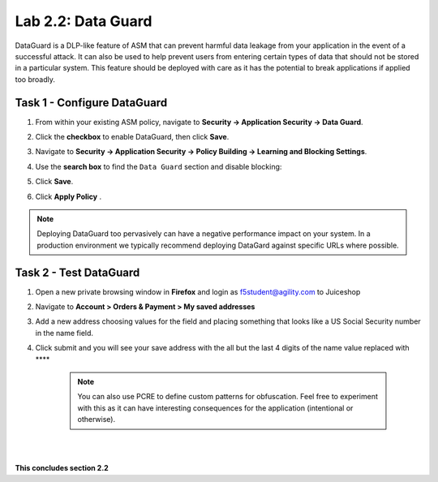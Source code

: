 Lab 2.2: Data Guard
-------------------

..  |lab2.2-1| image:: images/lab2.2-1.png
        :width: 800px
..  |lab2.2-2| image:: images/lab2.2-2.png
        :width: 800px
..  |lab2.2-3| image:: images/lab2.2-3.png
        :width: 800px
..  |lab2.2-4| image:: images/lab2.2-4.png
        :width: 800px
..  |lab2.2-4a| image:: images/lab2.2-4a.png
        :width: 800px
..  |lab2.2-5| image:: images/lab2.2-5.png
        :width: 800px
..  |lab2.2-6| image:: images/lab2.2-6.png
        :width: 800px

DataGuard is a DLP-like feature of ASM that can prevent harmful data leakage
from your application in the event of a successful attack. It can also be used
to help prevent users from entering certain types of data that should not be
stored in a particular system.  This feature should be deployed with care as it
has the potential to break applications if applied too broadly.

Task 1 - Configure DataGuard
~~~~~~~~~~~~~~~~~~~~~~~~~~~~

#.  From within your existing ASM policy, navigate to **Security -> Application Security -> Data Guard**.

#.  Click the **checkbox** to enable DataGuard, then click **Save**.

    |lab2.2-1|

#.  Navigate to **Security -> Application Security -> Policy Building -> Learning and Blocking Settings**.

#.  Use the **search box** to find the ``Data Guard`` section and disable blocking:

    |lab2.2-2|

#.  Click **Save**.

#.  Click **Apply Policy** .

.. note:: Deploying DataGuard too pervasively can have a negative performance
   impact on your system. In a production environment we typically recommend
   deploying DataGard against specific URLs where possible.

Task 2 - Test DataGuard
~~~~~~~~~~~~~~~~~~~~~~~

#.  Open a new private browsing window in **Firefox** and login as f5student@agility.com to Juiceshop

#.  Navigate to **Account > Orders & Payment > My saved addresses**

    |lab2.2-3|

#.  Add a new address choosing values for the field and placing something that looks like a US Social Security number in the name field.

    |lab2.2-4|

#. Click submit and you will see your save address with the all but the last 4 digits of the name value replaced with \*\*\*\*

    |lab2.2-4a|


    .. NOTE:: You can also use PCRE to define custom patterns for obfuscation.  Feel free to experiment with this as it can have interesting consequences for the application (intentional or otherwise).

|
|

**This concludes section 2.2**
